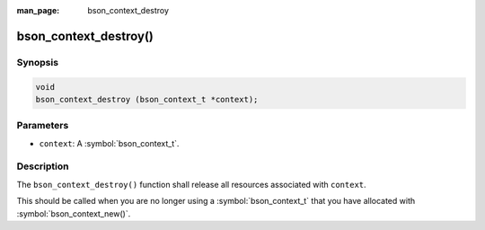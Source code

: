 :man_page: bson_context_destroy

bson_context_destroy()
======================

Synopsis
--------

.. code-block:: c

  void
  bson_context_destroy (bson_context_t *context);

Parameters
----------

* ``context``: A :symbol:`bson_context_t`.

Description
-----------

The ``bson_context_destroy()`` function shall release all resources associated with ``context``.

This should be called when you are no longer using a :symbol:`bson_context_t` that you have allocated with :symbol:`bson_context_new()`.


